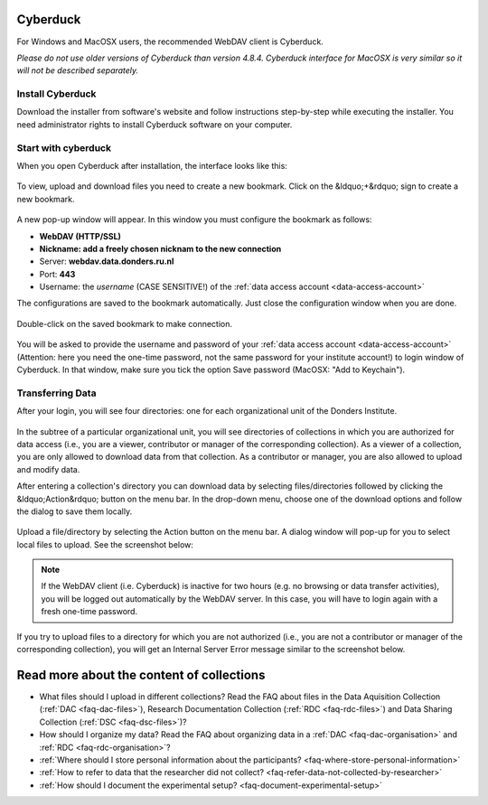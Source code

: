 .. _cyberduck:

Cyberduck
=========

For Windows and MacOSX users, the recommended WebDAV client is Cyberduck.

*Please do not use older versions of Cyberduck than version 4.8.4. Cyberduck interface for MacOSX is very similar so it will not be described separately.*

Install Cyberduck
-----------------

Download the installer from software's website and follow instructions step-by-step while executing the installer. You need administrator rights to install Cyberduck software on your computer.

.. figure:: images/cd1.png

Start with cyberduck
--------------------

When you open Cyberduck after installation, the interface looks like this:

.. figure:: images/cd2.png

To view, upload and download files you need to create a new bookmark. Click on the &ldquo;+&rdquo; sign to create a new bookmark.

.. figure:: images/cd3.png

A new pop-up window will appear. In this window you must configure the bookmark as follows:

- **WebDAV (HTTP/SSL)**
- **Nickname: add a freely chosen nicknam to the new connection**
- Server: **webdav.data.donders.ru.nl**
- Port: **443**
- Username: the *username* (CASE SENSITIVE!) of the :ref:`data access account <data-access-account>`

The configurations are saved to the bookmark automatically. Just close the configuration window when you are done.

.. figure:: images/cd4.png

Double-click on the saved bookmark to make connection.

.. figure:: images/cd5.png

You will be asked to provide the username and password of your :ref:`data access account <data-access-account>` (Attention: here you need the one-time password, not the same password for your institute account!) to login window of Cyberduck. In that window, make sure you tick the option Save password (MacOSX: "Add to Keychain").

.. figure:: images/cd6.png

Transferring Data
-----------------

After your login, you will see four directories: one for each organizational unit of the Donders Institute.

.. figure:: images/cd7.png

In the subtree of a particular organizational unit, you will see directories of collections in which you are authorized for data access (i.e., you are a viewer, contributor or manager of the corresponding collection). As a viewer of a collection, you are only allowed to download data from that collection. As a contributor or manager, you are also allowed to upload and modify data.

After entering a collection's directory you can download data by selecting files/directories followed by clicking the &ldquo;Action&rdquo; button on the menu bar. In the drop-down menu, choose one of the download options and follow the dialog to save them locally.

.. figure:: images/cd8.png

Upload a file/directory by selecting the Action button on the menu bar. A dialog window will pop-up for you to select local files to upload. See the screenshot below:

.. figure:: images/cd9.png

.. note::

   If the WebDAV client (i.e. Cyberduck) is inactive for two hours (e.g. no browsing or data transfer activities), you will be logged out automatically by the WebDAV server. In this case, you will have to login again with a fresh one-time password.

If you try to upload files to a directory for which you are not authorized (i.e., you are not a contributor or manager of the corresponding collection), you will get an Internal Server Error message similar to the screenshot below.

.. figure:: images/cd10.png

Read more about the content of collections
==========================================

- What files should I upload in different collections? Read the FAQ about files in the Data Aquisition Collection (:ref:`DAC <faq-dac-files>`), Research Documentation Collection (:ref:`RDC <faq-rdc-files>`) and Data Sharing Collection (:ref:`DSC <faq-dsc-files>`)?
- How should I organize my data? Read the FAQ about organizing data in a :ref:`DAC <faq-dac-organisation>` and :ref:`RDC <faq-rdc-organisation>`?
- :ref:`Where should I store personal information about the participants? <faq-where-store-personal-information>`
- :ref:`How to refer to data that the researcher did not collect? <faq-refer-data-not-collected-by-researcher>`
- :ref:`How should I document the experimental setup? <faq-document-experimental-setup>`
